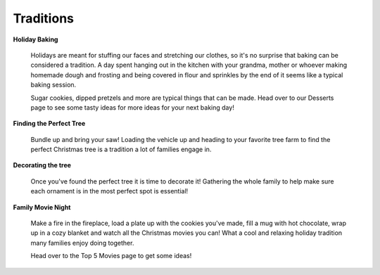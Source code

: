 ==========
Traditions
==========

**Holiday Baking**


    Holidays are meant for stuffing our faces and 
    stretching our clothes, so it's no surprise 
    that baking can be considered a tradition. A
    day spent hanging out in the kitchen with your
    grandma, mother or whoever making homemade dough 
    and frosting and being covered in flour and 
    sprinkles by the end of it seems like a typical
    baking session.
    
    Sugar cookies, dipped pretzels and more are typical
    things that can be made. Head over to our Desserts 
    page to see some tasty ideas for more ideas for 
    your next baking day!

**Finding the Perfect Tree**


    Bundle up and bring your saw!
    Loading the vehicle up and heading to your
    favorite tree farm to find the perfect Christmas
    tree is a tradition a lot of families engage in.

    

**Decorating the tree**


    Once you've found the perfect tree it is time to decorate it! Gathering the whole family to help make sure each 
    ornament is in the most perfect spot is essential!
    
    
**Family Movie Night**


    Make a fire in the fireplace, load a plate up with
    the cookies you've made, fill a mug with hot chocolate,
    wrap up in a cozy blanket and watch all the Christmas 
    movies you can! What a cool and relaxing holiday tradition
    many families enjoy doing together.
    
    Head over to the Top 5 Movies page to get some ideas!


   
